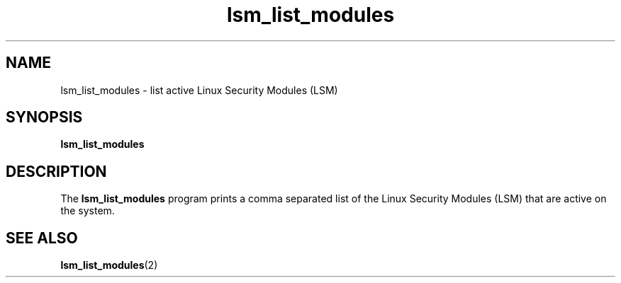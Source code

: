 .\" Copyright (C) 2024 Casey Schaufler <casey@schaufler-ca.com>
.\"
.\" SPDX-License-Identifier: GPL-2.0-or-later
.\"
.TH lsm_list_modules 1 (date) "Linux man-pages (unreleased)"
.SH NAME
lsm_list_modules \- list active Linux Security Modules (LSM)
.SH SYNOPSIS
.B lsm_list_modules
.SH DESCRIPTION
The
.B lsm_list_modules
program prints a comma separated list of the Linux Security Modules (LSM)
that are active on the system.
.SH SEE ALSO
.BR lsm_list_modules (2)

